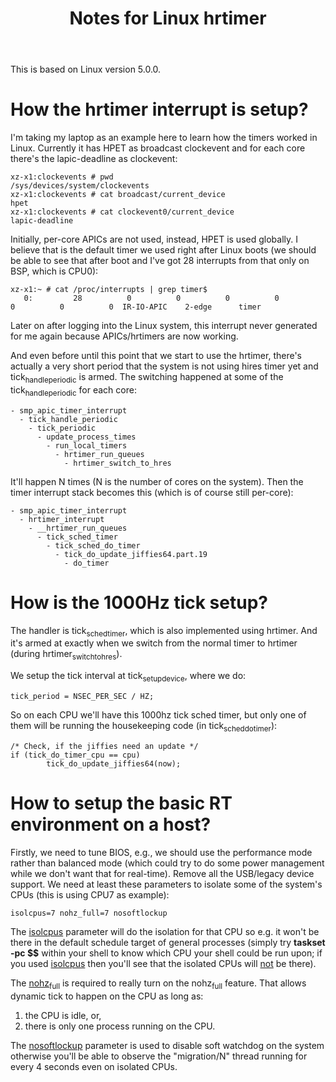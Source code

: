 #+TITLE: Notes for Linux hrtimer

This is based on Linux version 5.0.0.

* How the hrtimer interrupt is setup?

I'm taking my laptop as an example here to learn how the timers worked
in Linux.  Currently it has HPET as broadcast clockevent and for each
core there's the lapic-deadline as clockevent:

#+BEGIN_EXAMPLE
xz-x1:clockevents # pwd
/sys/devices/system/clockevents
xz-x1:clockevents # cat broadcast/current_device 
hpet
xz-x1:clockevents # cat clockevent0/current_device 
lapic-deadline
#+END_EXAMPLE

Initially, per-core APICs are not used, instead, HPET is used
globally.  I believe that is the default timer we used right after
Linux boots (we should be able to see that after boot and I've got 28
interrupts from that only on BSP, which is CPU0):

#+BEGIN_EXAMPLE
xz-x1:~ # cat /proc/interrupts | grep timer$
   0:         28          0          0          0          0          0          0          0  IR-IO-APIC    2-edge      timer
#+END_EXAMPLE

Later on after logging into the Linux system, this interrupt never
generated for me again because APICs/hrtimers are now working.

And even before until this point that we start to use the hrtimer,
there's actually a very short period that the system is not using
hires timer yet and tick_handle_periodic is armed.  The switching
happened at some of the tick_handle_periodic for each core:

#+BEGIN_EXAMPLE
- smp_apic_timer_interrupt
  - tick_handle_periodic
    - tick_periodic
      - update_process_times
        - run_local_timers
          - hrtimer_run_queues
            - hrtimer_switch_to_hres
#+END_EXAMPLE

It'll happen N times (N is the number of cores on the system).  Then
the timer interrupt stack becomes this (which is of course still
per-core):

#+BEGIN_EXAMPLE
- smp_apic_timer_interrupt
  - hrtimer_interrupt
    - __hrtimer_run_queues
      - tick_sched_timer
        - tick_sched_do_timer
          - tick_do_update_jiffies64.part.19
            - do_timer
#+END_EXAMPLE

* How is the 1000Hz tick setup?

  The handler is tick_sched_timer, which is also implemented using
  hrtimer.  And it's armed at exactly when we switch from the normal
  timer to hrtimer (during hrtimer_switch_to_hres).

  We setup the tick interval at tick_setup_device, where we do:

#+BEGIN_EXAMPLE
tick_period = NSEC_PER_SEC / HZ;
#+END_EXAMPLE
  
  So on each CPU we'll have this 1000hz tick sched timer, but only one
  of them will be running the housekeeping code (in
  tick_sched_do_timer):

#+BEGIN_EXAMPLE
/* Check, if the jiffies need an update */
if (tick_do_timer_cpu == cpu)
        tick_do_update_jiffies64(now);
#+END_EXAMPLE
* How to setup the basic RT environment on a host?

  Firstly, we need to tune BIOS, e.g., we should use the performance
  mode rather than balanced mode (which could try to do some power
  management while we don't want that for real-time).  Remove all the
  USB/legacy device support.  We need at least these parameters to
  isolate some of the system's CPUs (this is using CPU7 as example):

#+BEGIN_EXAMPLE
isolcpus=7 nohz_full=7 nosoftlockup
#+END_EXAMPLE

  The _isolcpus_ parameter will do the isolation for that CPU so
  e.g. it won't be there in the default schedule target of general
  processes (simply try *taskset -pc $$* within your shell to know
  which CPU your shell could be run upon; if you used _isolcpus_ then
  you'll see that the isolated CPUs will _not_ be there).

  The _nohz_full_ is required to really turn on the nohz_full
  feature.  That allows dynamic tick to happen on the CPU as long as:
  
  1. the CPU is idle, or,
  2. there is only one process running on the CPU.
  
  The _nosoftlockup_ parameter is used to disable soft watchdog on the
  system otherwise you'll be able to observe the "migration/N" thread
  running for every 4 seconds even on isolated CPUs.
